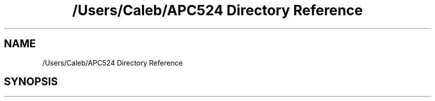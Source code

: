 .TH "/Users/Caleb/APC524 Directory Reference" 3 "Wed Jan 4 2017" "Stoched" \" -*- nroff -*-
.ad l
.nh
.SH NAME
/Users/Caleb/APC524 Directory Reference
.SH SYNOPSIS
.br
.PP

